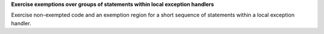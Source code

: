 **Exercise exemptions over groups of statements within local exception handlers**

Exercise non-exempted code and an exemption region for a short sequence of
statements within a local exception handler.

